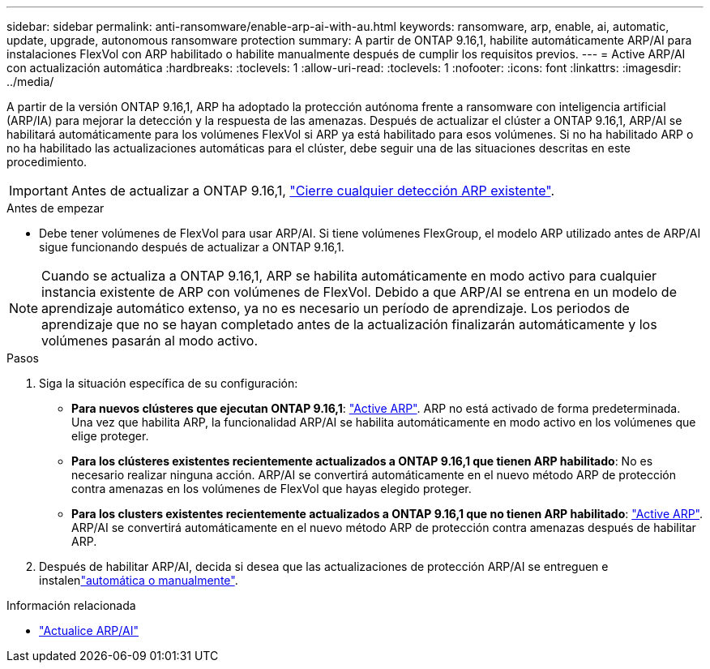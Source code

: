---
sidebar: sidebar 
permalink: anti-ransomware/enable-arp-ai-with-au.html 
keywords: ransomware, arp, enable, ai, automatic, update, upgrade, autonomous ransomware protection 
summary: A partir de ONTAP 9.16,1, habilite automáticamente ARP/AI para instalaciones FlexVol con ARP habilitado o habilite manualmente después de cumplir los requisitos previos. 
---
= Active ARP/AI con actualización automática
:hardbreaks:
:toclevels: 1
:allow-uri-read: 
:toclevels: 1
:nofooter: 
:icons: font
:linkattrs: 
:imagesdir: ../media/


[role="lead"]
A partir de la versión ONTAP 9.16,1, ARP ha adoptado la protección autónoma frente a ransomware con inteligencia artificial (ARP/IA) para mejorar la detección y la respuesta de las amenazas. Después de actualizar el clúster a ONTAP 9.16,1, ARP/AI se habilitará automáticamente para los volúmenes FlexVol si ARP ya está habilitado para esos volúmenes. Si no ha habilitado ARP o no ha habilitado las actualizaciones automáticas para el clúster, debe seguir una de las situaciones descritas en este procedimiento.


IMPORTANT: Antes de actualizar a ONTAP 9.16,1, link:../upgrade/arp-warning-clear.html["Cierre cualquier detección ARP existente"].

.Antes de empezar
* Debe tener volúmenes de FlexVol para usar ARP/AI. Si tiene volúmenes FlexGroup, el modelo ARP utilizado antes de ARP/AI sigue funcionando después de actualizar a ONTAP 9.16,1.



NOTE: Cuando se actualiza a ONTAP 9.16,1, ARP se habilita automáticamente en modo activo para cualquier instancia existente de ARP con volúmenes de FlexVol. Debido a que ARP/AI se entrena en un modelo de aprendizaje automático extenso, ya no es necesario un período de aprendizaje. Los periodos de aprendizaje que no se hayan completado antes de la actualización finalizarán automáticamente y los volúmenes pasarán al modo activo.

.Pasos
. Siga la situación específica de su configuración:
+
** *Para nuevos clústeres que ejecutan ONTAP 9.16,1*: link:enable-task.html["Active ARP"]. ARP no está activado de forma predeterminada. Una vez que habilita ARP, la funcionalidad ARP/AI se habilita automáticamente en modo activo en los volúmenes que elige proteger.
** *Para los clústeres existentes recientemente actualizados a ONTAP 9.16,1 que tienen ARP habilitado*: No es necesario realizar ninguna acción. ARP/AI se convertirá automáticamente en el nuevo método ARP de protección contra amenazas en los volúmenes de FlexVol que hayas elegido proteger.
** *Para los clusters existentes recientemente actualizados a ONTAP 9.16,1 que no tienen ARP habilitado*: link:enable-task.html["Active ARP"]. ARP/AI se convertirá automáticamente en el nuevo método ARP de protección contra amenazas después de habilitar ARP.


. Después de habilitar ARP/AI, decida si desea que las actualizaciones de protección ARP/AI se entreguen e instalenlink:arp-ai-automatic-updates.html["automática o manualmente"].


.Información relacionada
* link:arp-ai-automatic-updates.html["Actualice ARP/AI"]

